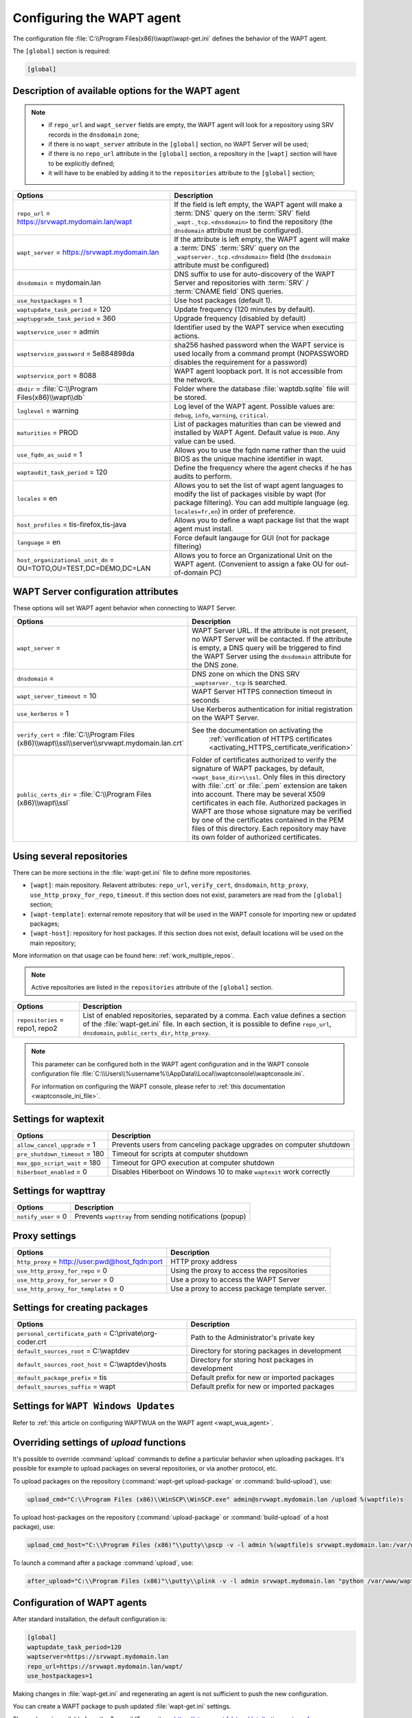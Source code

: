 .. Reminder for header structure:
   Niveau 1: ====================
   Niveau 2: --------------------
   Niveau 3: ++++++++++++++++++++
   Niveau 4: """"""""""""""""""""
   Niveau 5: ^^^^^^^^^^^^^^^^^^^^

.. meta::
   :description: Configuring the WAPT agent
   :keywords: wapt-get.ini, configuration, documentation, WAPT

.. _wapt-get-ini:

Configuring the WAPT agent
==========================

The configuration file :file:`C:\\Program Files(x86)\\wapt\\wapt-get.ini`
defines the behavior of the WAPT agent.

The ``[global]`` section is required:

.. code-block:: ini

    [global]

Description of available options for the WAPT agent
---------------------------------------------------

.. note::

    * if ``repo_url`` and ``wapt_server`` fields are empty, the WAPT agent
      will look for a repository using SRV records in the ``dnsdomain`` zone;

    * if there is no ``wapt_server`` attribute in the ``[global]`` section,
      no WAPT Server will be used;

    * if there is no ``repo_url`` attribute in the ``[global]`` section,
      a repository in the ``[wapt]`` section will have to be explicitly defined;

    * it will have to be enabled by adding it to the ``repositories``
      attribute to the ``[global]`` section;

.. tabularcolumns:: |\\X{5}{12}|\\X{7}{12}|

================================================================= ==============================================================================================================================================
Options                                                           Description
================================================================= ==============================================================================================================================================
``repo_url`` = https://srvwapt.mydomain.lan/wapt                  If the field is left empty, the WAPT agent will make a :term:`DNS`
                                                                  query on the :term:`SRV` field ``_wapt._tcp.<dnsdomain>`` to find
                                                                  the repository (the ``dnsdomain`` attribute must be configured).

``wapt_server`` = https://srvwapt.mydomain.lan                    If the attribute is left empty, the WAPT agent will make a
                                                                  :term:`DNS` :term:`SRV` query on the ``_waptserver._tcp.<dnsdomain>``
                                                                  field (the ``dnsdomain`` attribute must be configured)

``dnsdomain`` = mydomain.lan                                      DNS suffix to use for auto-discovery of the WAPT Server and
                                                                  repositories with :term:`SRV` / :term:`CNAME field` DNS queries.

``use_hostpackages`` = 1                                          Use host packages (default 1).

``waptupdate_task_period`` = 120                                  Update frequency (120 minutes by default).

``waptupgrade_task_period`` = 360                                 Upgrade frequency (disabled by default)

``waptservice_user`` = admin                                      Identifier used by the WAPT service when executing actions.

``waptservice_password`` = 5e884898da                             sha256 hashed password when the WAPT service is used locally from
                                                                  a command prompt (NOPASSWORD disables the requirement for a password)

``waptservice_port`` = 8088                                       WAPT agent loopback port. It is not accessible from the network.

``dbdir`` = :file:`C:\\Program Files(x86)\\wapt\\db`              Folder where the database :file:`waptdb.sqlite` file will be stored.

``loglevel`` = warning                                            Log level of the WAPT agent. Possible values are: ``debug``,
                                                                  ``info``, ``warning``, ``critical``.

``maturities`` = PROD                                             List of packages maturities than can be viewed and installed by
                                                                  WAPT Agent. Default value is ``PROD``. Any value can be used.

``use_fqdn_as_uuid`` = 1                                          Allows you to use the fqdn name rather than the uuid BIOS as the unique machine identifier in wapt.

``waptaudit_task_period`` = 120                                   Define the frequency where the agent checks if he has audits to perform.

``locales`` = en                                                  Allows you to set the list of wapt agent languages to modify the list of packages visible by wapt (for package filtering). You
                                                                  can add multiple language (eg. ``locales=fr,en``) in order of preference.

``host_profiles`` = tis-firefox,tis-java                          Allows you to define a wapt package list that the wapt agent must install.

``language`` = en                                                 Force default langauge for GUI (not for package filtering)

``host_organizational_unit_dn`` = OU=TOTO,OU=TEST,DC=DEMO,DC=LAN  Allows you to force an Organizational Unit on the WAPT agent. (Convenient to assign a fake OU for out-of-domain PC)

================================================================= ==============================================================================================================================================

.. _wapt-get-ini-waptserver:
.. _wapt-get-ini-kerberos:

WAPT Server configuration attributes
------------------------------------

These options will set WAPT agent behavior when connecting to WAPT Server.

.. tabularcolumns:: |\\X{5}{12}|\\X{7}{12}|

=============================================================================================== ========================================================================================
Options                                                                      					Description
=============================================================================================== ========================================================================================
``wapt_server`` =                                                            					WAPT Server URL. If the attribute is not present, no WAPT Server will be contacted.
                                                                             					If the attribute is empty, a DNS query will be triggered to find the WAPT Server
                                                                             					using the ``dnsdomain`` attribute for the DNS zone.

``dnsdomain`` =                                                              					DNS zone on which the DNS SRV ``_waptserver._tcp`` is searched.

``wapt_server_timeout`` = 10                                                 					WAPT Server HTTPS connection timeout in seconds

``use_kerberos`` = 1                                                         					Use Kerberos authentication for initial registration on the WAPT Server.

``verify_cert`` = :file:`C:\\Program Files (x86)\\wapt\\ssl\\server\\srvwapt.mydomain.lan.crt`  See the documentation on activating the
 																								:ref:`verification of HTTPS certificates <activating_HTTPS_certificate_verification>`

``public_certs_dir`` = :file:`C:\\Program Files (x86)\\wapt\\ssl`            					Folder of certificates authorized to verify the signature of WAPT packages,
                                                                             					by default, ``<wapt_base_dir>\\ssl``. Only files in this directory with
                                                                             					:file:`.crt` or :file:`.pem` extension are taken into account. There may be
                                                                             					several X509 certificates in each file. Authorized packages in WAPT are those
                                                                             					whose signature may be verified by one of the certificates contained in the
                                                                             					PEM files of this directory. Each repository may have its own folder of
                                                                             					authorized certificates.
=============================================================================================== ========================================================================================

.. _wapt-get-ini-repositories:

Using several repositories
--------------------------

There can be more sections in the :file:`wapt-get.ini` file
to define more repositories.

* ``[wapt]``: main repository. Relavent attributes: ``repo_url``,
  ``verify_cert``, ``dnsdomain``, ``http_proxy``, ``use_http_proxy_for_repo``,
  ``timeout``. If this section does not exist, parameters are read
  from the ``[global]`` section;

* ``[wapt-template]``: external remote repository that will be used in the WAPT
  console for importing new or updated packages;

* ``[wapt-host]``: repository for host packages. If this section
  does not exist, default locations will be used on the main repository;

More information on that usage can be found here: :ref:`work_multiple_repos`.

.. note::

  Active repositories are listed in the ``repositories`` attribute
  of the ``[global]`` section.

.. tabularcolumns:: |\\X{5}{12}|\\X{7}{12}|

================================== ============================================================================
Options                            Description
================================== ============================================================================
``repositories`` = repo1, repo2    List of enabled repositories, separated by a comma. Each value defines a
                                   section of the :file:`wapt-get.ini` file. In each section, it is possible
                                   to define ``repo_url``, ``dnsdomain``, ``public_certs_dir``, ``http_proxy``.
================================== ============================================================================

.. note::

  This parameter can be configured both in the WAPT agent configuration
  and in the WAPT console configuration file
  :file:`C:\\Users\\%username%\\AppData\\Local\\waptconsole\\waptconsole.ini`.

  For information on configuring the WAPT console,
  please refer to :ref:`this documentation <waptconsole_ini_file>`.

.. _waptexit_ini_file:

Settings for waptexit
---------------------

.. tabularcolumns:: |\\X{5}{12}|\\X{7}{12}|

================================ ====================================================================
Options                          Description
================================ ====================================================================
``allow_cancel_upgrade`` = 1     Prevents users from canceling package upgrades on computer shutdown
``pre_shutdown_timeout`` = 180   Timeout for scripts at computer shutdown
``max_gpo_script_wait`` = 180    Timeout for GPO execution at computer shutdown
``hiberboot_enabled`` = 0        Disables Hiberboot on Windows 10 to make ``waptexit`` work correctly
================================ ====================================================================

Settings for wapttray
---------------------

.. tabularcolumns:: |\\X{5}{12}|\\X{7}{12}|

================================ ========================================================
Options                          Description
================================ ========================================================
``notify_user`` = 0              Prevents ``wapttray`` from sending notifications (popup)
================================ ========================================================

Proxy settings
--------------

.. tabularcolumns:: |\\X{5}{12}|\\X{7}{12}|

================================================ ==============================================
Options                                          Description
================================================ ==============================================
``http_proxy`` = http://user:pwd@host_fqdn:port  HTTP proxy address
``use_http_proxy_for_repo`` = 0                  Using the proxy to access the repositories
``use_http_proxy_for_server`` = 0                Use a proxy to access the WAPT Server
``use_http_proxy_for_templates`` = 0             Use a proxy to access package template server.
================================================ ==============================================

Settings for creating packages
------------------------------

.. tabularcolumns:: |\\X{5}{12}|\\X{7}{12}|

============================================================ ==================================================
Options                                                      Description
============================================================ ==================================================
``personal_certificate_path`` = C:\\private\\org-coder.crt   Path to the Administrator's private key
``default_sources_root`` = C:\\waptdev                       Directory for storing packages in development
``default_sources_root_host`` = C:\\waptdev\\hosts           Directory for storing host packages in development
``default_package_prefix`` = tis                             Default prefix for new or imported packages
``default_sources_suffix`` = wapt                            Default prefix for new or imported packages
============================================================ ==================================================

Settings for ``WAPT Windows Updates``
-------------------------------------

Refer to :ref:`this article on configuring WAPTWUA on the WAPT agent <wapt_wua_agent>`.

Overriding settings of *upload* functions
-----------------------------------------

It's possible to override :command:`upload` commands to define
a particular behavior when uploading packages. It's possible for example
to upload packages on several repositories, or via another protocol, etc.

To upload packages on the repository
(:command:`wapt-get upload-package` or :command:`build-upload`), use:

.. code-block:: ini

  upload_cmd="C:\\Program Files (x86)\\WinSCP\\WinSCP.exe" admin@srvwapt.mydomain.lan /upload %(waptfile)s

To upload host-packages on the repository (:command:`upload-package`
or :command:`build-upload` of a host package), use:

.. code-block:: ini

    upload_cmd_host="C:\\Program Files (x86)"\\putty\\pscp -v -l admin %(waptfile)s srvwapt.mydomain.lan:/var/www/wapt-host/

To launch a command after a package :command:`upload`, use:

.. code-block:: ini

    after_upload="C:\\Program Files (x86)"\\putty\\plink -v -l admin srvwapt.mydomain.lan "python /var/www/wapt/wapt-scanpackages.py /var/www/%(waptdir)s/"

Configuration of WAPT agents
----------------------------

After standard installation, the default configuration is:

.. code-block:: ini

     [global]
     waptupdate_task_period=120
     waptserver=https://srvwapt.mydomain.lan
     repo_url=https://srvwapt.mydomain.lan/wapt/
     use_hostpackages=1

Making changes in :file:`wapt-get.ini` and regenerating an agent
is not sufficient to push the new configuration.

You can create a WAPT package to push updated :file:`wapt-get.ini` settings.

The package is available from the Tranquil IT repository:
https://store.wapt.fr/store/details-tis-wapt-conf-policy_6_all.wapt:

.. code-block:: python

  # -*- coding: utf-8 -*-
  from setuphelpers import *

  uninstallkey = []

  def install():

    print('Modify max_gpo_script_wait')
    inifile_writestring(WAPT.config_filename,'global','max_gpo_script_wait',180)

    print('Modify Preshutdowntimeout')
    inifile_writestring(WAPT.config_filename,'global','pre_shutdown_timeout',180)

    print('Disable Hyberboot')
    inifile_writestring(WAPT.config_filename,'global','hiberboot_enabled',0)

    print('Disable Notify User')
    inifile_writestring(WAPT.config_filename,'global','notify_user',0)
